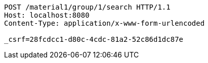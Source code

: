 [source,http,options="nowrap"]
----
POST /material1/group/1/search HTTP/1.1
Host: localhost:8080
Content-Type: application/x-www-form-urlencoded

_csrf=28fcdcc1-d80c-4cdc-81a2-52c86d1dc87e
----